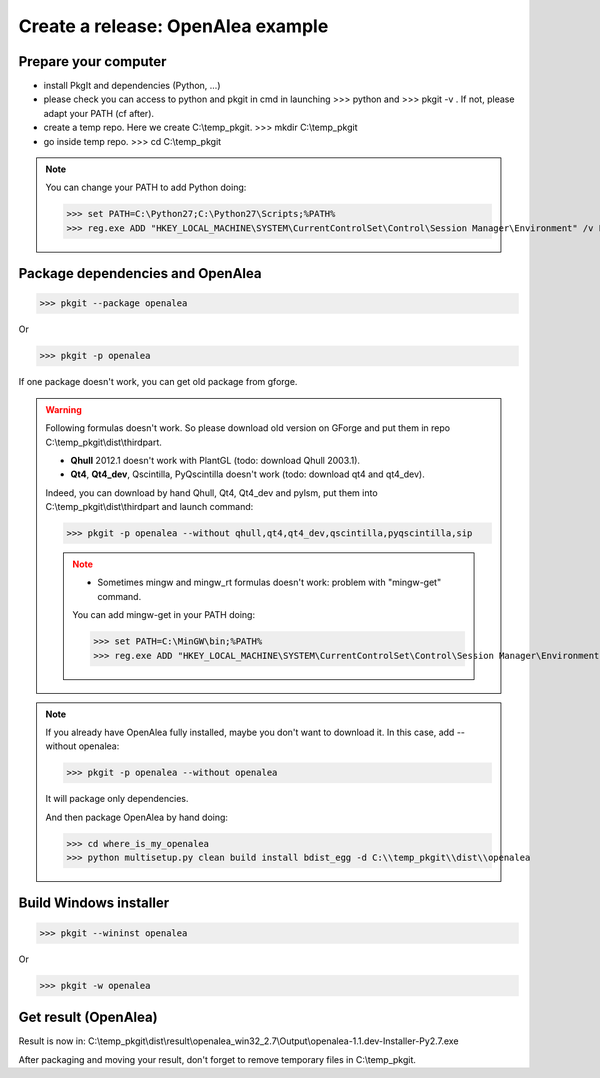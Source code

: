 Create a release: OpenAlea example
##################################

Prepare your computer
---------------------

* install PkgIt and dependencies (Python, ...)
* please check you can access to python and pkgit in cmd in launching >>> python and >>> pkgit -v . If not, please adapt your PATH (cf after).
* create a temp repo. Here we create C:\\temp_pkgit. >>> mkdir C:\\temp_pkgit
* go inside temp repo. >>> cd C:\\temp_pkgit

.. note::
    
    You can change your PATH to add Python doing:
    
    >>> set PATH=C:\Python27;C:\Python27\Scripts;%PATH%
    >>> reg.exe ADD "HKEY_LOCAL_MACHINE\SYSTEM\CurrentControlSet\Control\Session Manager\Environment" /v Path /t REG_EXPAND_SZ /d ^%PATH^% /f

Package dependencies and OpenAlea
---------------------------------

>>> pkgit --package openalea

Or

>>> pkgit -p openalea

If one package doesn't work, you can get old package from gforge.

.. warning::
    Following formulas doesn't work. So please download old version on GForge and put them in repo C:\\temp_pkgit\\dist\\thirdpart.
    
    * **Qhull** 2012.1 doesn't work with PlantGL (todo: download Qhull 2003.1).
    * **Qt4**, **Qt4_dev**, Qscintilla, PyQscintilla doesn't work (todo: download qt4 and qt4_dev).
    
    Indeed, you can download by hand Qhull, Qt4, Qt4_dev and pylsm, put them into C:\\temp_pkgit\\dist\\thirdpart and launch command:
    
    >>> pkgit -p openalea --without qhull,qt4,qt4_dev,qscintilla,pyqscintilla,sip
    
    .. note::
        
        * Sometimes mingw and mingw_rt formulas doesn't work: problem with "mingw-get" command. 
        
        You can add mingw-get in your PATH doing:
            
        >>> set PATH=C:\MinGW\bin;%PATH%
        >>> reg.exe ADD "HKEY_LOCAL_MACHINE\SYSTEM\CurrentControlSet\Control\Session Manager\Environment" /v Path /t REG_EXPAND_SZ /d ^%PATH^% /f

.. note::

    If you already have OpenAlea fully installed, maybe you don't want to download it.
    In this case, add --without openalea:

    >>> pkgit -p openalea --without openalea

    It will package only dependencies.

    And then package OpenAlea by hand doing:

    >>> cd where_is_my_openalea
    >>> python multisetup.py clean build install bdist_egg -d C:\\temp_pkgit\\dist\\openalea

Build Windows installer
-----------------------

>>> pkgit --wininst openalea

Or

>>> pkgit -w openalea

Get result (OpenAlea)
---------------------

Result is now in: C:\\temp_pkgit\\dist\\result\\openalea_win32_2.7\\Output\\openalea-1.1.dev-Installer-Py2.7.exe

After packaging and moving your result, don't forget to remove temporary files in C:\\temp_pkgit.
